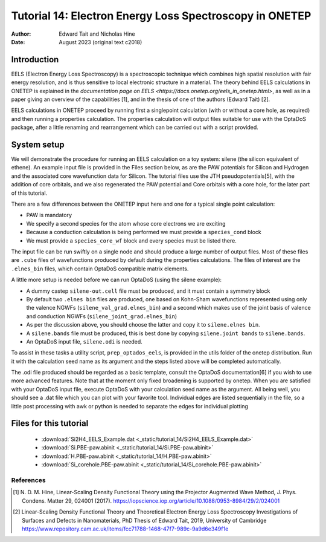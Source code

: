 ========================================================
Tutorial 14: Electron Energy Loss Spectroscopy in ONETEP
========================================================

:Author: Edward Tait and Nicholas Hine
:Date:   August 2023 (original text c2018)

.. role:: raw-latex(raw)
   :format: latex
..

Introduction
============

EELS (Electron Energy Loss Spectroscopy) is a spectroscopic technique which 
combines high spatial resolution with fair energy resolution, and is thus
sensitive to local electronic structure in a material. The theory behind
EELS calculations in ONETEP is explained in the 
`documentation page on EELS <https://docs.onetep.org/eels_in_onetep.html>`,
as well as in a paper giving an overview of the capabilities [1], and in the
thesis of one of the authors (Edward Tait) [2]. 

EELS calculations in ONETEP proceed by running first a singlepoint calculation
(with or without a core hole, as required) and then running a properties
calculation. The properties calculation will output files suitable for use
with the OptaDoS package, after a little renaming and rearrangement which can
be carried out with a script provided. 

System setup
============

We will demonstrate the procedure for running an EELS calculation
on a toy system: silene (the silicon equivalent of ethene). An example input
file is provided in the Files section below, as are the PAW potentials for
Silicon and Hydrogen and the associated core wavefunction data for Silicon. 
The tutorial files use the JTH pseudopotentials[5], with the addition
of core orbitals, and we also regenerated the PAW potential and Core
orbitals with a core hole, for the later part of this tutorial.

There are a few differences between the ONETEP input here and one for a
typical single point calculation:

- PAW is mandatory
- We specify a second species for the atom whose core electrons we are exciting
- Because a conduction calculation is being performed we must provide a ``species_cond`` block
- We must provide a ``species_core_wf`` block and every species must be listed there.

The input file can be run swiftly on a single node and should produce a
large number of output files. Most of these files are ``.cube`` files of wavefunctions
produced by default during the properties calculations. The files of interest
are the ``.elnes_bin`` files, which contain OptaDoS compatible matrix elements.

A little more setup is needed before we can run OptaDoS (using the silene
example):

- A dummy castep ``silene-out.cell`` file must be produced, and it must contain a symmetry block
- By default two ``.elnes bin`` files are produced, one based on Kohn-Sham wavefunctions represented using only the valence NGWFs (``silene_val_grad.elnes_bin``) and a second which makes use of the joint basis of valence and conduction NGWFs (``silene_joint_grad.elnes_bin``)
- As per the discussion above, you should choose the latter and copy it to ``silene.elnes bin``.
- A ``silene.bands`` file must be produced, this is best done by copying ``silene.joint bands`` to ``silene.bands``.
- An OptaDoS input file, ``silene.odi`` is needed.

To assist in these tasks a utility script, ``prep_optados_eels``, is provided in the
utils folder of the onetep distribution. Run it with the calculation seed name
as its argument and the steps listed above will be completed automatically.

The .odi file produced should be regarded as a basic template, consult the
OptaDoS documentation[6] if you wish to use more advanced features. Note
that at the moment only fixed broadening is supported by onetep.
When you are satisfied with your OptaDoS input file, execute OptaDoS
with your calculation seed name as the argument. All being well, you should
see a .dat file which you can plot with your favorite tool. Individual edges are
listed sequentially in the file, so a little post processing with awk or python is
needed to separate the edges for individual plotting


Files for this tutorial
=======================

 - :download:`Si2H4_EELS_Example.dat <_static/tutorial_14/Si2H4_EELS_Example.dat>`
 - :download:`Si.PBE-paw.abinit <_static/tutorial_14/Si.PBE-paw.abinit>`
 - :download:`H.PBE-paw.abinit <_static/tutorial_14/H.PBE-paw.abinit>`
 - :download:`Si_corehole.PBE-paw.abinit <_static/tutorial_14/Si_corehole.PBE-paw.abinit>`


References
----------

.. [1] N. D. M. Hine, Linear-Scaling Density Functional Theory using the Projector
  Augmented Wave Method, J. Phys. Condens. Matter 29, 024001 (2017).
  https://iopscience.iop.org/article/10.1088/0953-8984/29/2/024001
.. [2] Linear-Scaling Density Functional Theory and Theoretical Electron Energy
  Loss Spectroscopy Investigations of Surfaces and Defects in Nanomaterials,
  PhD Thesis of Edward Tait, 2019, University of Cambridge
  https://www.repository.cam.ac.uk/items/fcc71788-1468-47f7-989c-9a9d6e349f1e